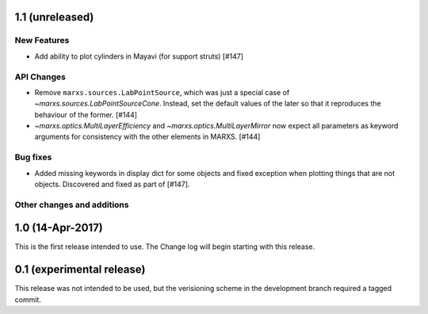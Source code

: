 1.1 (unreleased)
----------------

New Features
^^^^^^^^^^^^
- Add ability to plot cylinders in Mayavi (for support struts) [#147]

API Changes
^^^^^^^^^^^
- Remove ``marxs.sources.LabPointSource``, which was just a special case of
  `~marxs.sources.LabPointSourceCone`. Instead, set the default values of the later
  so that it reproduces the behaviour of the former. [#144]

- `~marxs.optics.MultiLayerEfficiency` and `~marxs.optics.MultiLayerMirror` now expect
  all parameters as keyword arguments for consistency with the other elements in MARXS.
  [#144]

Bug fixes
^^^^^^^^^
- Added missing keywords in display dict for some objects and fixed exception when plotting
  things that are not objects. Discovered and fixed as part of [#147].

Other changes and additions
^^^^^^^^^^^^^^^^^^^^^^^^^^^

1.0 (14-Apr-2017)
-----------------
This is the first release intended to use. The Change log will begin starting with this release.

0.1 (experimental release)
--------------------------
This release was not intended to be used, but the verisioning scheme in the development branch required a tagged commit.
